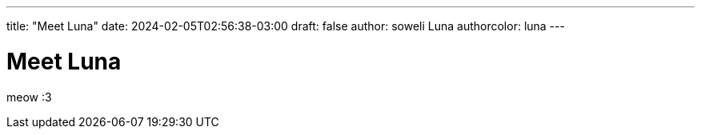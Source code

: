 ---
title: "Meet Luna"
date: 2024-02-05T02:56:38-03:00
draft: false
author: soweli Luna
authorcolor: luna
---

= Meet Luna

meow :3
